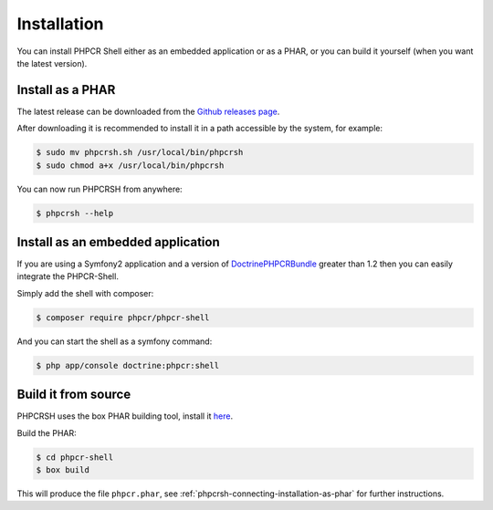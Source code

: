 Installation
============

You can install PHPCR Shell either as an embedded application or as a PHAR, or
you can build it yourself (when you want the latest version).

.. _phpcrsh-connecting-installation-as-phar:

Install as a PHAR
-----------------

The latest release can be downloaded from the `Github releases page
<https://github.com/phpcr/phpcr-shell/releases/>`_.

After downloading it is recommended to install it in a path accessible
by the system, for example:

.. code-block:: bash

    $ sudo mv phpcrsh.sh /usr/local/bin/phpcrsh
    $ sudo chmod a+x /usr/local/bin/phpcrsh

You can now run PHPCRSH from anywhere:

.. code-block:: bash

    $ phpcrsh --help

.. _phpcrsh-installation-embedded-application:

Install as an embedded application
----------------------------------

If you are using a Symfony2 application and a version of `DoctrinePHPCRBundle
<https://github.com/doctrine/DoctrinePHPCRBundle/>`_ greater than 1.2 then you
can easily integrate the PHPCR-Shell.

Simply add the shell with composer:

.. code-block:: bash

    $ composer require phpcr/phpcr-shell

And you can start the shell as a symfony command:

.. code-block:: bash

    $ php app/console doctrine:phpcr:shell

Build it from source
--------------------

PHPCRSH uses the box PHAR building tool, install it `here <http://box-project.org>`_.

Build the PHAR:

.. code-block:: bash

    $ cd phpcr-shell
    $ box build

This will produce the file ``phpcr.phar``, see :ref:`phpcrsh-connecting-installation-as-phar` for
further instructions.
